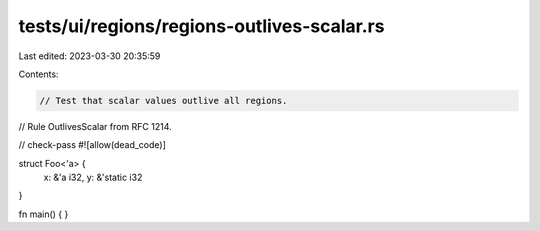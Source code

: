 tests/ui/regions/regions-outlives-scalar.rs
===========================================

Last edited: 2023-03-30 20:35:59

Contents:

.. code-block:: rs

    // Test that scalar values outlive all regions.
// Rule OutlivesScalar from RFC 1214.

// check-pass
#![allow(dead_code)]

struct Foo<'a> {
    x: &'a i32,
    y: &'static i32
}


fn main() { }


